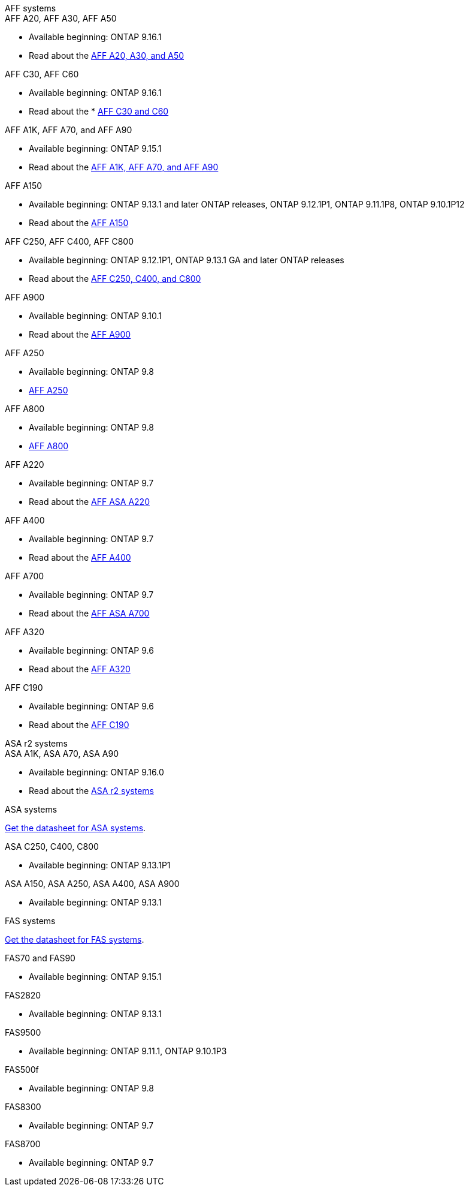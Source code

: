 
// start tabbed area

[role="tabbed-block"]
====

.AFF systems
--
.AFF A20, AFF A30, AFF A50
* Available beginning: ONTAP 9.16.1
* Read about the link:https://www.netapp.com/pdf.html?item=/media/7828-DS-3582-AFF-A-Series.pdf[AFF A20, A30, and A50]

.AFF C30, AFF C60
* Available beginning: ONTAP 9.16.1
* Read about the * link:https://www.netapp.com/media/81583-da-4240-aff-c-series.pdf[AFF C30 and C60]

.AFF A1K, AFF A70, and AFF A90
* Available beginning: ONTAP 9.15.1
* Read about the link:https://www.netapp.com/pdf.html?item=/media/7828-DS-3582-AFF-A-Series.pdf[AFF A1K, AFF A70, and AFF A90]

.AFF A150
* Available beginning: ONTAP 9.13.1 and later ONTAP releases, ONTAP 9.12.1P1, ONTAP 9.11.1P8, ONTAP 9.10.1P12
* Read about the link:https://www.netapp.com/pdf.html?item=/media/7828-DS-3582-AFF-A-Series.pdf[AFF A150]

.AFF C250, AFF C400, AFF C800
* Available beginning: ONTAP 9.12.1P1, ONTAP 9.13.1 GA and later ONTAP releases
* Read about the link:https://www.netapp.com/media/81583-da-4240-aff-c-series.pdf[AFF C250, C400, and C800]

.AFF A900
* Available beginning: ONTAP 9.10.1
* Read about the link:https://www.netapp.com/pdf.html?item=/media/7828-ds-3582.pdf[AFF A900]

.AFF A250
* Available beginning: ONTAP 9.8
* link:https://www.netapp.com/pdf.html?item=/media/7828-ds-3582.pdf[AFF A250]

.AFF A800
* Available beginning: ONTAP 9.8
* link:https://www.netapp.com/pdf.html?item=/media/7828-ds-3582.pdf[AFF A800]

.AFF A220
* Available beginning: ONTAP 9.7
* Read about the link:https://www.netapp.com/pdf.html?item=/media/17190-na-382.pdf[AFF ASA A220]

.AFF A400
* Available beginning: ONTAP 9.7
* Read about the link:https://www.netapp.com/pdf.html?item=/media/7828-ds-3582.pdf[AFF A400]

.AFF A700
* Available beginning: ONTAP 9.7
* Read about the link:https://www.netapp.com/pdf.html?item=/media/7828-ds-3582.pdf[AFF ASA A700]

.AFF A320
* Available beginning: ONTAP 9.6
* Read about the link:https://www.netapp.com/pdf.html?item=/media/17190-na-382.pdf[AFF A320]

.AFF C190
* Available beginning: ONTAP 9.6
* Read about the link:https://www.netapp.com/pdf.html?item=/media/7623-ds-3989.pdf[AFF C190]


--


.ASA r2 systems
--
.ASA A1K, ASA A70, ASA A90
* Available beginning: ONTAP 9.16.0
* Read about the link:https://docs.netapp.com/us-en/asa-r2/get-started/learn-about.html[ASA r2 systems]

--

.ASA systems
--
link:https://www.netapp.com/data-storage/all-flash-san-storage-array[Get the datasheet for ASA systems].

.ASA C250, C400, C800
* Available beginning: ONTAP 9.13.1P1

.ASA A150, ASA A250, ASA A400, ASA A900
* Available beginning: ONTAP 9.13.1
--

.FAS systems
--
link:https://www.netapp.com/pdf.html?item=/media/7819-ds-4020.pdf[Get the datasheet for FAS systems].

.FAS70 and FAS90
* Available beginning: ONTAP 9.15.1

.FAS2820
* Available beginning: ONTAP 9.13.1

.FAS9500
* Available beginning: ONTAP 9.11.1, ONTAP 9.10.1P3

.FAS500f
* Available beginning: ONTAP 9.8

.FAS8300
* Available beginning: ONTAP 9.7

.FAS8700
* Available beginning: ONTAP 9.7

--

====

// end tabbed area







